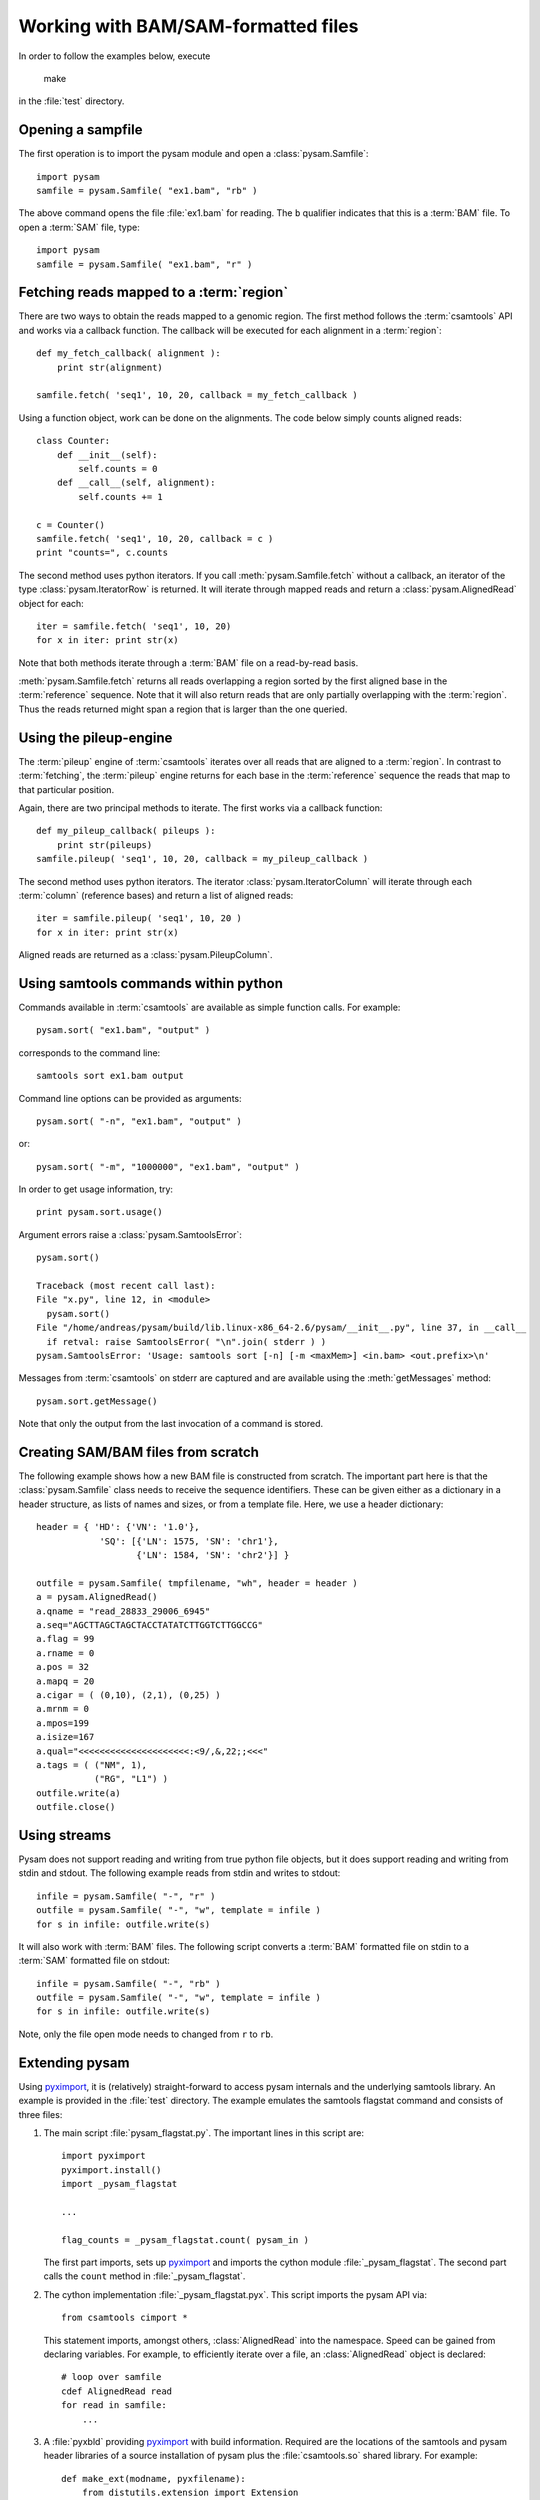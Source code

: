 .. _Usage: 

====================================
Working with BAM/SAM-formatted files
====================================

In order to follow the examples below, execute
   
   make

in the :file:`test` directory.

Opening a sampfile
==================

The first operation is to import the pysam module and open a 
:class:`pysam.Samfile`::

   import pysam
   samfile = pysam.Samfile( "ex1.bam", "rb" )

The above command opens the file :file:`ex1.bam` for reading.
The ``b`` qualifier indicates that this is a :term:`BAM` file. 
To open a :term:`SAM` file, type::

   import pysam
   samfile = pysam.Samfile( "ex1.bam", "r" )

Fetching reads mapped to a :term:`region`
=========================================

There are two ways to obtain the reads mapped to a genomic region. The
first method follows the :term:`csamtools` API and  works 
via a callback function. The callback will be executed for each 
alignment in a :term:`region`::

   def my_fetch_callback( alignment ):
       print str(alignment)

   samfile.fetch( 'seq1', 10, 20, callback = my_fetch_callback )

Using a function object, work can be done on the alignments. The
code below simply counts aligned reads::

   class Counter:
       def __init__(self):
           self.counts = 0
       def __call__(self, alignment):
           self.counts += 1
   
   c = Counter()
   samfile.fetch( 'seq1', 10, 20, callback = c )
   print "counts=", c.counts

The second method uses python iterators. If you call :meth:`pysam.Samfile.fetch`
without a callback, an iterator of the type :class:`pysam.IteratorRow` is returned.
It will iterate through mapped reads
and return a :class:`pysam.AlignedRead` object for each::

   iter = samfile.fetch( 'seq1', 10, 20)
   for x in iter: print str(x)

Note that both methods iterate through a :term:`BAM` file
on a read-by-read basis. 

:meth:`pysam.Samfile.fetch` returns all reads overlapping a region sorted
by the first aligned base in the :term:`reference` sequence.
Note that it will also return reads that are only partially
overlapping with the :term:`region`. Thus the reads returned
might span a region that is larger than the one queried.

Using the pileup-engine
=======================

The :term:`pileup` engine of :term:`csamtools` iterates
over all reads that are aligned to a :term:`region`. In
contrast to :term:`fetching`, the :term:`pileup` engine 
returns for each base in the :term:`reference` sequence the reads that
map to that particular position.

Again, there are two principal methods to iterate.
The first works via a callback function::

   def my_pileup_callback( pileups ):
       print str(pileups)
   samfile.pileup( 'seq1', 10, 20, callback = my_pileup_callback )

The second method uses python iterators. The iterator
:class:`pysam.IteratorColumn` will iterate through each :term:`column`
(reference bases) and return a list of aligned reads::

   iter = samfile.pileup( 'seq1', 10, 20 )
   for x in iter: print str(x)

Aligned reads are returned as a :class:`pysam.PileupColumn`.

Using samtools commands within python
=====================================

Commands available in :term:`csamtools` are available
as simple function calls. For example::

   pysam.sort( "ex1.bam", "output" )

corresponds to the command line::

   samtools sort ex1.bam output

Command line options can be provided as arguments::
   
   pysam.sort( "-n", "ex1.bam", "output" )

or::

   pysam.sort( "-m", "1000000", "ex1.bam", "output" )

In order to get usage information, try::

   print pysam.sort.usage()

Argument errors raise a :class:`pysam.SamtoolsError`::

   pysam.sort()

   Traceback (most recent call last):
   File "x.py", line 12, in <module>
     pysam.sort()
   File "/home/andreas/pysam/build/lib.linux-x86_64-2.6/pysam/__init__.py", line 37, in __call__
     if retval: raise SamtoolsError( "\n".join( stderr ) )
   pysam.SamtoolsError: 'Usage: samtools sort [-n] [-m <maxMem>] <in.bam> <out.prefix>\n'

Messages from :term:`csamtools` on stderr are captured and are
available using the :meth:`getMessages` method::

   pysam.sort.getMessage()

Note that only the output from the last invocation of a command
is stored.

Creating SAM/BAM files from scratch
===================================

The following example shows how a new BAM file is constructed from scratch.
The important part here is that the :class:`pysam.Samfile` class needs to receive
the sequence identifiers. These can be given either as a dictionary in a
header structure, as lists of names and sizes, or from a template file.
Here, we use a header dictionary::

   header = { 'HD': {'VN': '1.0'},
               'SQ': [{'LN': 1575, 'SN': 'chr1'}, 
                      {'LN': 1584, 'SN': 'chr2'}] }

   outfile = pysam.Samfile( tmpfilename, "wh", header = header )
   a = pysam.AlignedRead()
   a.qname = "read_28833_29006_6945"
   a.seq="AGCTTAGCTAGCTACCTATATCTTGGTCTTGGCCG"
   a.flag = 99
   a.rname = 0
   a.pos = 32
   a.mapq = 20
   a.cigar = ( (0,10), (2,1), (0,25) )
   a.mrnm = 0
   a.mpos=199
   a.isize=167
   a.qual="<<<<<<<<<<<<<<<<<<<<<:<9/,&,22;;<<<"
   a.tags = ( ("NM", 1),
	      ("RG", "L1") )
   outfile.write(a)
   outfile.close()

Using streams
=============

Pysam does not support reading and writing from true python file objects, but
it does support reading and writing from stdin and stdout. The following example reads 
from stdin and writes to stdout::

   infile = pysam.Samfile( "-", "r" )
   outfile = pysam.Samfile( "-", "w", template = infile )
   for s in infile: outfile.write(s)

It will also work with :term:`BAM` files. The following script converts a :term:`BAM` formatted file
on stdin to a :term:`SAM` formatted file on stdout::

   infile = pysam.Samfile( "-", "rb" )
   outfile = pysam.Samfile( "-", "w", template = infile )
   for s in infile: outfile.write(s)

Note, only the file open mode needs to changed from ``r`` to ``rb``.

.. Currently inactivated as pileup deprecated
.. Using the samtools SNP caller
.. -----------------------------

.. There are two ways to access the samtools SNP caller. The :class:`pysam.IteratorSNPCalls`
.. is appropriate when calling many consecutive SNPs, while :class:`pysam.SNPCaller` is
.. best when calling SNPs at non-consecutive genomic positions. Each snp caller returns objects of
.. type :class:`pysam.SNPCall`.

.. To use :class:`pysam.IteratorSNPCalls`, associate it with a :class:`pysam.IteratorColumn`::

..     samfile = pysam.Samfile( "ex1.bam", "rb")  
..     fastafile = pysam.Fastafile( "ex1.fa" )
..     pileup_iter = samfile.pileup( stepper = "samtools", fastafile = fastafile )
..     sncpall_iter = pysam.IteratorSNPCalls(pileup_iter)
..     for call in snpcall_iter:
..         print str(call)

.. Usage of :class:`pysam.SNPCaller` is similar::

..     samfile = pysam.Samfile( "ex1.bam", "rb")  
..     fastafile = pysam.Fastafile( "ex1.fa" )
..     pileup_iter = samfile.pileup( stepper = "samtools", fastafile = fastafile )
..     snpcaller = pysam.SNPCaller.call(pileup_iter)
..     print snpcaller( "chr1", 100 )

.. Note the use of the option *stepper* to control which reads are included in the 
.. in the :term:`pileup`. The ``samtools`` stepper implements the same read selection
.. and processing as in the samtools pileup command.

.. Calling indels works along the same lines, using the :class:`pysam.IteratorIndelCalls`
.. and :class:`pysam.IteratorIndelCaller`.

Extending pysam
===============

Using pyximport_, it is (relatively) straight-forward to access pysam
internals and the underlying samtools library. An example is provided
in the :file:`test` directory. The example emulates the samtools flagstat command
and consists of three files:

1. The main script :file:`pysam_flagstat.py`. The important lines in this script
   are::

      import pyximport
      pyximport.install()
      import _pysam_flagstat

      ...
   
      flag_counts = _pysam_flagstat.count( pysam_in )

   The first part imports, sets up pyximport_ and imports the cython module :file:`_pysam_flagstat`. 
   The second part calls the ``count`` method in :file:`_pysam_flagstat`. 
 
2. The cython implementation :file:`_pysam_flagstat.pyx`. This script imports the pysam API via::

      from csamtools cimport *

   This statement imports, amongst others, :class:`AlignedRead` into the namespace. Speed can be
   gained from declaring variables. For example, to efficiently iterate
   over a file, an :class:`AlignedRead` object is declared::

      # loop over samfile
      cdef AlignedRead read
      for read in samfile:
          ...

3. A :file:`pyxbld` providing pyximport_ with build information. 
   Required are the locations of the samtools and pysam header libraries 
   of a source installation of pysam plus the :file:`csamtools.so` 
   shared library. For example::

     def make_ext(modname, pyxfilename):
	 from distutils.extension import Extension
	 import pysam, os
	 dirname = os.path.dirname( pysam.__file__ )[:-len("pysam")]
	 return Extension(name = modname,
			  sources=[pyxfilename],
			  extra_link_args=[ os.path.join( dirname, "csamtools.so")],
			  include_dirs =  pysam.get_include(),
			  define_macros = pysam.get_defines() )

If the script :file:`pysam_flagstat.py` is called the first time, pyximport_ will 
compile the cython_ extension :file:`_pysam_flagstat.pyx` and make it available 
to the script. Compilation requires a working compiler and cython_ installation.
Each time :file:`_pysam_flagstat.pyx` is modified, a new compilation will take place.

pyximport_ comes with cython_.

.. _cython: http://cython.org/

.. _pyximport: http://www.prescod.net/pyximport/
